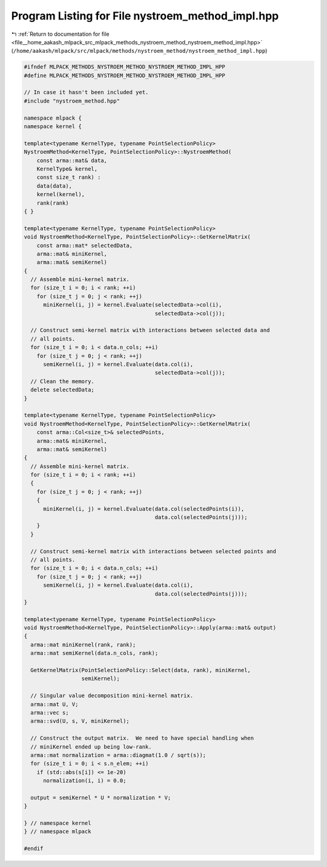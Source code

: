 
.. _program_listing_file__home_aakash_mlpack_src_mlpack_methods_nystroem_method_nystroem_method_impl.hpp:

Program Listing for File nystroem_method_impl.hpp
=================================================

|exhale_lsh| :ref:`Return to documentation for file <file__home_aakash_mlpack_src_mlpack_methods_nystroem_method_nystroem_method_impl.hpp>` (``/home/aakash/mlpack/src/mlpack/methods/nystroem_method/nystroem_method_impl.hpp``)

.. |exhale_lsh| unicode:: U+021B0 .. UPWARDS ARROW WITH TIP LEFTWARDS

.. code-block:: cpp

   
   #ifndef MLPACK_METHODS_NYSTROEM_METHOD_NYSTROEM_METHOD_IMPL_HPP
   #define MLPACK_METHODS_NYSTROEM_METHOD_NYSTROEM_METHOD_IMPL_HPP
   
   // In case it hasn't been included yet.
   #include "nystroem_method.hpp"
   
   namespace mlpack {
   namespace kernel {
   
   template<typename KernelType, typename PointSelectionPolicy>
   NystroemMethod<KernelType, PointSelectionPolicy>::NystroemMethod(
       const arma::mat& data,
       KernelType& kernel,
       const size_t rank) :
       data(data),
       kernel(kernel),
       rank(rank)
   { }
   
   template<typename KernelType, typename PointSelectionPolicy>
   void NystroemMethod<KernelType, PointSelectionPolicy>::GetKernelMatrix(
       const arma::mat* selectedData,
       arma::mat& miniKernel,
       arma::mat& semiKernel)
   {
     // Assemble mini-kernel matrix.
     for (size_t i = 0; i < rank; ++i)
       for (size_t j = 0; j < rank; ++j)
         miniKernel(i, j) = kernel.Evaluate(selectedData->col(i),
                                            selectedData->col(j));
   
     // Construct semi-kernel matrix with interactions between selected data and
     // all points.
     for (size_t i = 0; i < data.n_cols; ++i)
       for (size_t j = 0; j < rank; ++j)
         semiKernel(i, j) = kernel.Evaluate(data.col(i),
                                            selectedData->col(j));
     // Clean the memory.
     delete selectedData;
   }
   
   template<typename KernelType, typename PointSelectionPolicy>
   void NystroemMethod<KernelType, PointSelectionPolicy>::GetKernelMatrix(
       const arma::Col<size_t>& selectedPoints,
       arma::mat& miniKernel,
       arma::mat& semiKernel)
   {
     // Assemble mini-kernel matrix.
     for (size_t i = 0; i < rank; ++i)
     {
       for (size_t j = 0; j < rank; ++j)
       {
         miniKernel(i, j) = kernel.Evaluate(data.col(selectedPoints(i)),
                                            data.col(selectedPoints(j)));
       }
     }
   
     // Construct semi-kernel matrix with interactions between selected points and
     // all points.
     for (size_t i = 0; i < data.n_cols; ++i)
       for (size_t j = 0; j < rank; ++j)
         semiKernel(i, j) = kernel.Evaluate(data.col(i),
                                            data.col(selectedPoints(j)));
   }
   
   template<typename KernelType, typename PointSelectionPolicy>
   void NystroemMethod<KernelType, PointSelectionPolicy>::Apply(arma::mat& output)
   {
     arma::mat miniKernel(rank, rank);
     arma::mat semiKernel(data.n_cols, rank);
   
     GetKernelMatrix(PointSelectionPolicy::Select(data, rank), miniKernel,
                     semiKernel);
   
     // Singular value decomposition mini-kernel matrix.
     arma::mat U, V;
     arma::vec s;
     arma::svd(U, s, V, miniKernel);
   
     // Construct the output matrix.  We need to have special handling when
     // miniKernel ended up being low-rank.
     arma::mat normalization = arma::diagmat(1.0 / sqrt(s));
     for (size_t i = 0; i < s.n_elem; ++i)
       if (std::abs(s[i]) <= 1e-20)
         normalization(i, i) = 0.0;
   
     output = semiKernel * U * normalization * V;
   }
   
   } // namespace kernel
   } // namespace mlpack
   
   #endif
